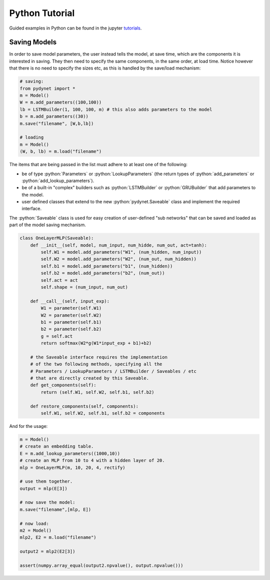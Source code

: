 .. role:: python(code)
   :language: python

Python Tutorial
===============

Guided examples in Python can be found in the jupyter tutorials_.

.. _tutorials: https://github.com/clab/dynet/tree/master/examples/tutorials

Saving Models
-------------

In order to save model parameters, the user instead tells the model, at save time, which are the components it is
interested in saving. They then need to specify the same components, in the same order, at load time.
Notice however that there is no need to specify the sizes etc, as this is handled by the save/load mechanism:

.. code:: python

  # saving:
  from pydynet import *
  m = Model()
  W = m.add_parameters((100,100))
  lb = LSTMBuilder(1, 100, 100, m) # this also adds parameters to the model
  b = m.add_parameters((30))
  m.save("filename", [W,b,lb])

  # loading
  m = Model()
  (W, b, lb) = m.load("filename")

The items that are being passed in the list must adhere to at least one of the following:

* be of type :python:`Parameters` or :python:`LookupParameters` (the return types of :python:`add_parameters` or :python:`add_lookup_parameters`).
* be of a built-in "complex" builders such as :python:`LSTMBuilder` or :python:`GRUBuilder` that add parameters to the model.
* user defined classes that extend to the new :python:`pydynet.Saveable` class and implement the required interface.


The :python:`Saveable` class is used for easy creation of user-defined "sub networks" that can be saved and loaded as part of the model saving mechanism.

.. code:: python

  class OneLayerMLP(Saveable):
      def __init__(self, model, num_input, num_hidde, num_out, act=tanh):
          self.W1 = model.add_parameters("W1", (num_hidden, num_input))
          self.W2 = model.add_parameters("W2", (num_out, num_hidden))
          self.b1 = model.add_parameters("b1", (num_hidden))
          self.b2 = model.add_parameters("b2", (num_out))
          self.act = act
          self.shape = (num_input, num_out)

      def __call__(self, input_exp):
          W1 = parameter(self.W1)
          W2 = parameter(self.W2)
          b1 = parameter(self.b1)
          b2 = parameter(self.b2)
          g = self.act
          return softmax(W2*g(W1*input_exp + b1)+b2)

      # the Saveable interface requires the implementation
      # of the two following methods, specifying all the 
      # Parameters / LookupParameters / LSTMBuilder / Saveables / etc 
      # that are directly created by this Saveable.
      def get_components(self):
          return (self.W1, self.W2, self.b1, self.b2)

      def restore_components(self, components):
          self.W1, self.W2, self.b1, self.b2 = components


And for the usage:

.. code:: python

  m = Model()
  # create an embedding table.
  E = m.add_lookup_parameters((1000,10))
  # create an MLP from 10 to 4 with a hidden layer of 20.
  mlp = OneLayerMLP(m, 10, 20, 4, rectify)

  # use them together.
  output = mlp(E[3])

  # now save the model:
  m.save("filename",[mlp, E])

  # now load:
  m2 = Model()
  mlp2, E2 = m.load("filename")

  output2 = mlp2(E2[3])

  assert(numpy.array_equal(output2.npvalue(), output.npvalue()))
